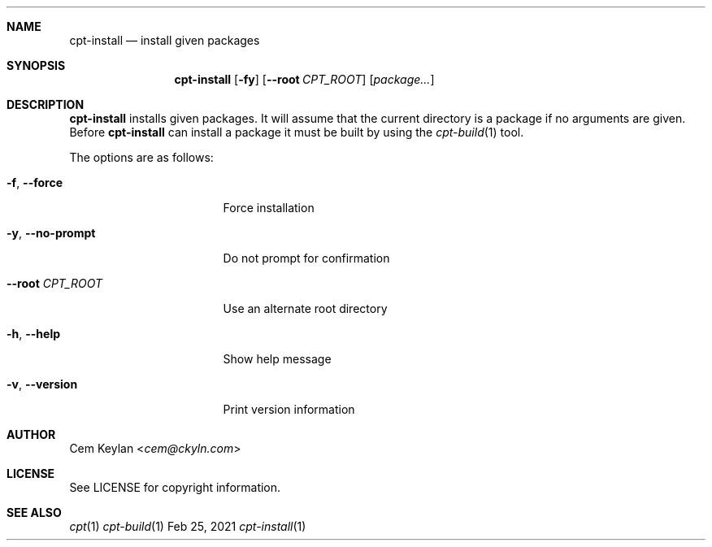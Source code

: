 .Dd Feb 25, 2021
.Dt cpt-install 1
.Sh NAME
.Nm cpt-install
.Nd install given packages
.Sh SYNOPSIS
.Nm
.Op Fl fy
.Op Fl -root Ar CPT_ROOT
.Op Ar package...
.Sh DESCRIPTION
.Nm
installs given packages. It will assume that the current directory is a package
if no arguments are given. Before
.Nm
can install a package it must be built by using the
.Xr cpt-build 1
tool.
.Pp
The options are as follows:
.Bl -tag -width 15n
.It Fl f , -force
Force installation
.It Fl y , -no-prompt
Do not prompt for confirmation
.It Fl -root Ar CPT_ROOT
Use an alternate root directory
.It Fl h , -help
Show help message
.It Fl v , -version
Print version information
.El
.Sh AUTHOR
.An Cem Keylan Aq Mt cem@ckyln.com
.Sh LICENSE
See LICENSE for copyright information.
.Sh SEE ALSO
.Xr cpt 1
.Xr cpt-build 1
